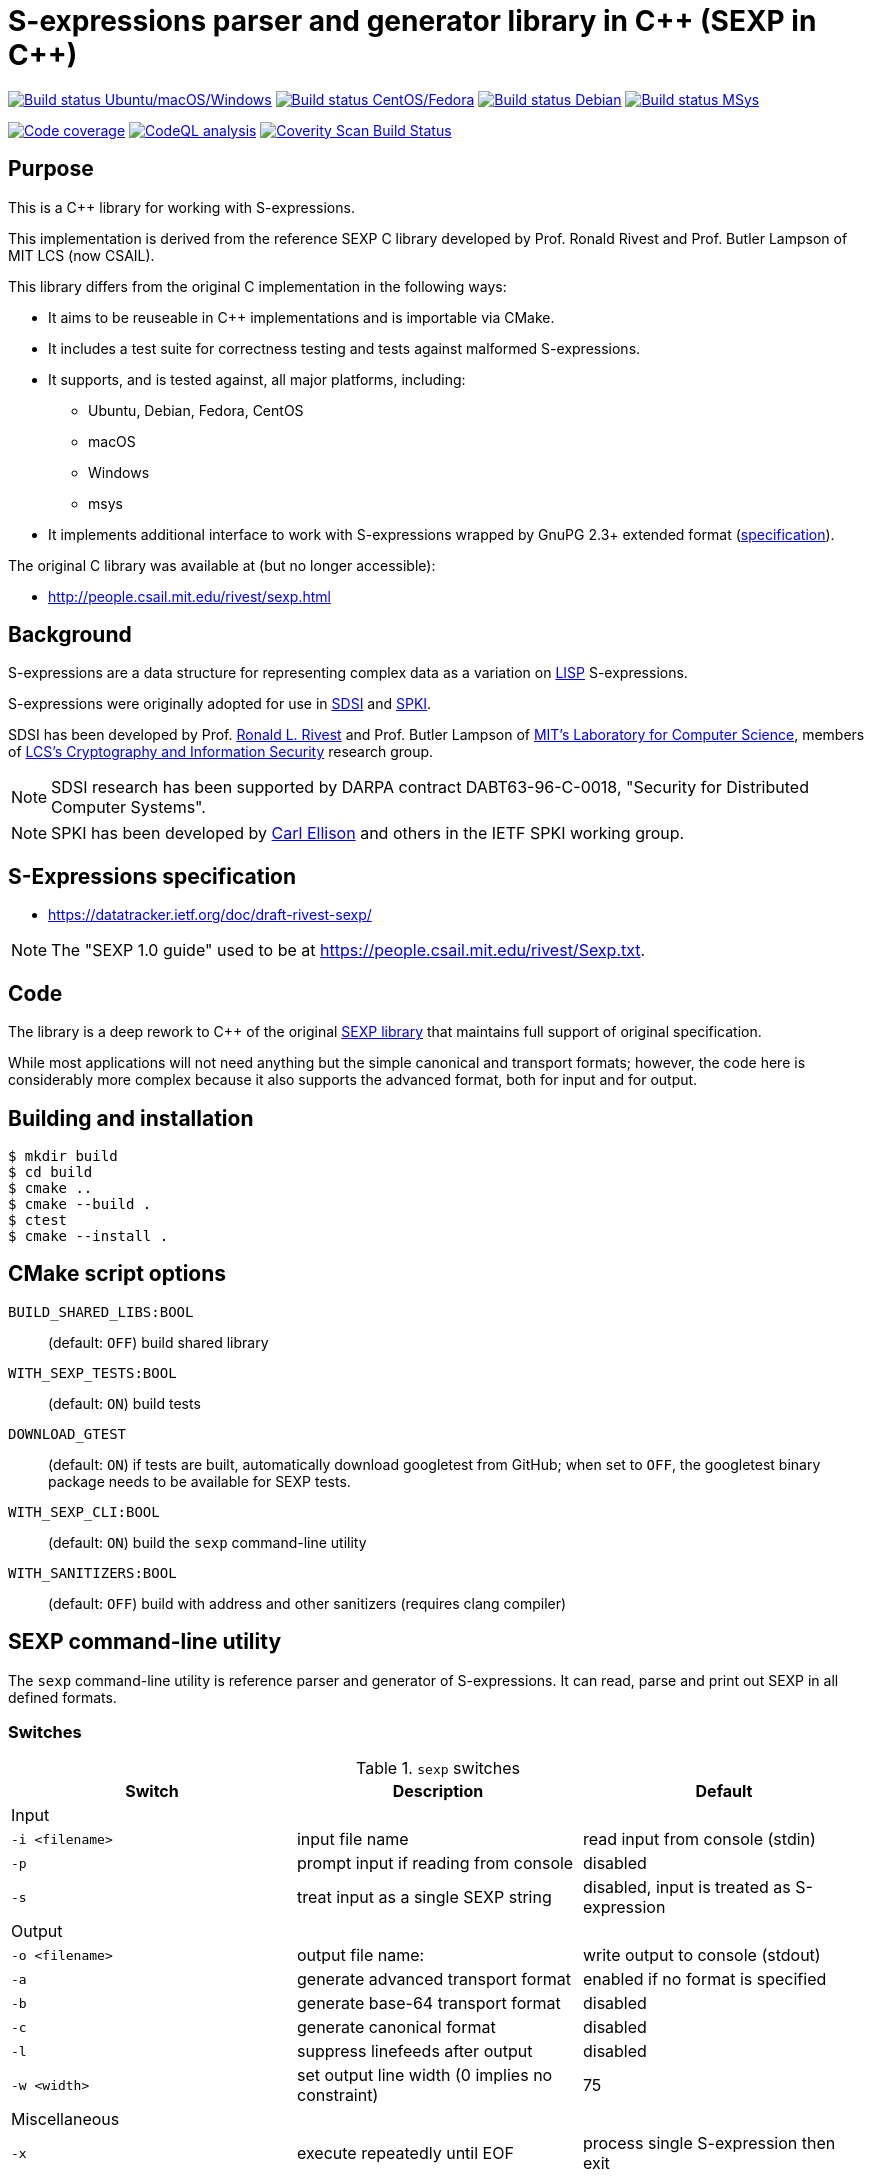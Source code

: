 = S-expressions parser and generator library in C\++ (SEXP in C++)

image:https://github.com/rnpgp/sexp/workflows/build-and-test/badge.svg["Build status Ubuntu/macOS/Windows", link="https://github.com/rnpgp/sexp/actions?workflow=build-and-test"]
image:https://github.com/rnpgp/sexp/workflows/build-and-test-rh/badge.svg["Build status CentOS/Fedora", link="https://github.com/rnpgp/sexp/actions?workflow=build-and-test-rh"]
image:https://github.com/rnpgp/sexp/workflows/build-and-test-deb/badge.svg["Build status Debian", link="https://github.com/rnpgp/sexp/actions?workflow=build-and-test-deb"]
image:https://github.com/rnpgp/sexp/workflows/build-and-test-msys/badge.svg["Build status MSys", link="https://github.com/rnpgp/sexp/actions?workflow=build-and-test-msys"]


image:https://codecov.io/gh/rnpgp/sexp/branch/feat/g23/graph/badge.svg["Code coverage", link="https://codecov.io/gh/rnpgp/sexp"]
image:https://github.com/rnpgp/sexp/workflows/CodeQL/badge.svg["CodeQL analysis", link="https://github.com/rnpgp/sexp/actions?workflow=CodeQL"]
image:https://scan.coverity.com/projects/27150/badge.svg["Coverity Scan Build Status", link="https://scan.coverity.com/projects/rnpgp-sexp"]


== Purpose

This is a C++ library for working with S-expressions.

This implementation is derived from the reference SEXP C library developed by
Prof. Ronald Rivest and Prof. Butler Lampson of MIT LCS (now CSAIL).

This library differs from the original C implementation in the following ways:

* It aims to be reuseable in C++ implementations and is importable via CMake.
* It includes a test suite for correctness testing and tests against malformed
  S-expressions.
* It supports, and is tested against, all major platforms, including:
** Ubuntu, Debian, Fedora, CentOS
** macOS
** Windows
** msys
* It implements additional interface to work with S-expressions wrapped by GnuPG
  2.3+ extended format
  (https://github.com/gpg/gnupg/blob/master/agent/keyformat.txt[specification]).


The original C library was available at (but no longer accessible):

* http://people.csail.mit.edu/rivest/sexp.html


== Background

S-expressions are a data structure for representing complex data as a variation
on https://en.wikipedia.org/wiki/Lisp_(programming_language)[LISP] S-expressions.

S-expressions were originally adopted for use in
http://theory.lcs.mit.edu/~cis/sdsi.html[SDSI] and
http://world.std.com/~cme/html/spki.html[SPKI].

SDSI has been developed by Prof.
https://people.csail.mit.edu/rivest/index.html[Ronald L. Rivest] and
Prof. Butler Lampson of
http://www.lcs.mit.edu/[MIT's Laboratory for Computer Science],
members of
http://theory.lcs.mit.edu/~cis[LCS's Cryptography and Information Security]
research group.

NOTE: SDSI research has been supported by DARPA contract DABT63-96-C-0018,
"Security for Distributed Computer Systems".

NOTE: SPKI has been developed by
http://www.clark.net/pub/cme/home.html[Carl Ellison] and others in the IETF SPKI
working group.


== S-Expressions specification

* https://datatracker.ietf.org/doc/draft-rivest-sexp/

NOTE: The "SEXP 1.0 guide" used to be at
https://people.csail.mit.edu/rivest/Sexp.txt.


== Code

The library is a deep rework to C++ of the original
https://people.csail.mit.edu/rivest/sexp.html[SEXP library] that maintains full
support of original specification.

While most applications will not need anything but the simple canonical and
transport formats; however, the code here is considerably more complex because
it also supports the advanced format, both for input and for output.


== Building and installation

[source,sh]
----
$ mkdir build
$ cd build
$ cmake ..
$ cmake --build .
$ ctest
$ cmake --install .
----


== CMake script options

`BUILD_SHARED_LIBS:BOOL`::
(default: `OFF`)
build shared library

`WITH_SEXP_TESTS:BOOL`::
(default: `ON`)
build tests

`DOWNLOAD_GTEST`::
(default: `ON`)
if tests are built, automatically download googletest from GitHub;
when set to `OFF`, the googletest binary package needs to be available for SEXP
tests.

`WITH_SEXP_CLI:BOOL`::
(default: `ON`) build the `sexp` command-line utility

`WITH_SANITIZERS:BOOL`::
(default: `OFF`)
build with address and other sanitizers (requires clang compiler)



== SEXP command-line utility

The `sexp` command-line utility is reference parser and generator of
S-expressions. It can read, parse and print out SEXP in all defined formats.

=== Switches

.`sexp` switches
[options="header"]
|===
| Switch          | Description                                    | Default

3+| Input
| `-i <filename>` | input file name                                | read input from console (stdin)
| `-p`            | prompt input if reading from console           | disabled
| `-s`            | treat input as a single SEXP string            | disabled, input is treated as S-expression

3+| Output
| `-o <filename>` | output file name:                              | write output to console (stdout)
| `-a`            | generate advanced transport format             | enabled if no format is specified
| `-b`            | generate base-64 transport format              | disabled
| `-c`            | generate canonical format                      | disabled
| `-l`            | suppress linefeeds after output                | disabled
| `-w <width>`    | set output line width (0 implies no constraint)| 75

3+| Miscellaneous
| `-x`            | execute repeatedly until EOF                   | process single S-expression then exit
| `-h`            | print help message and exit                    |

|===

Running without switches implies: `-p -a -b -c -x`.

=== Usage examples

Prompt for S-expressions input from console, parse and output it to
`certificate.dat` in base64 transport format.

[source]
----
$ sexp -o certificate.dat -p -b

> Input:
> (aa bb (cc dd))
>
> Writing base64 (of canonical) output to 'certificate.dat'
----

Parse all S-expressions from `certificate.dat`, output them to console in
advanced transport format with no prompts:

[source,sh]
----
$ sexp -i certificate.dat -x

> (2:aa2:bb(2:cc2:dd))
----

Parse S-expressions from `certificate.dat`, output it to console in canonical,
base64 and advanced format with prompts and no width limitation:

[source,sh]
----
$ sexp -i certificate.dat -a -b -c -p -w 0

> Reading input from certificate.dat
>
> Canonical output:
> (2:aa2:bb(2:cc2:dd))
> Base64 (of canonical) output:
> {KDI6YWEyOmJiKDI6Y2MyOmRkKSk=}
> Advanced transport output:
> (aa bb (cc dd))
----

Repeatedly prompt for S-expressions input from console, parse and output it
console in advanced, base64 and canonical formats:

[source,sh]
----
$ sexp -p -a -b -c -x
----

or just

[source,sh]
----
$ sexp

> Input:
> (abc def (ghi jkl))
>
> Canonical output:
> (3:abc3:def(3:ghi3:jkl))
> Base64 (of canonical) output:
> {KDM6YWJjMzpkZWYoMzpnaGkzOmprbCkp}
> Advanced transport output:
> (abc def (ghi jkl))
>
> Input:
> ^C
----

== License

Copyright Ribose.

The code is made available as open-source software under the MIT License.
